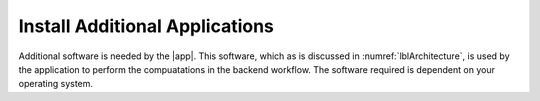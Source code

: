 .. _lblDownloadOther:

Install Additional Applications
===============================

Additional software is needed by the |app|. This software, which as is discussed in :numref:`lblArchitecture`, is used by the application to perform the compuatations in the backend workflow. The software required is dependent on your operating system.

.. toctree-filt::
	:maxdepth: 1

   	:notQuoFEM:downloadOtherWindows
   	:notQuoFEM:downloadOtherMAC
   	:quoFEM:downloadOtherWindows_quoFEM
   	:quoFEM:downloadOtherMAC_quoFEM



